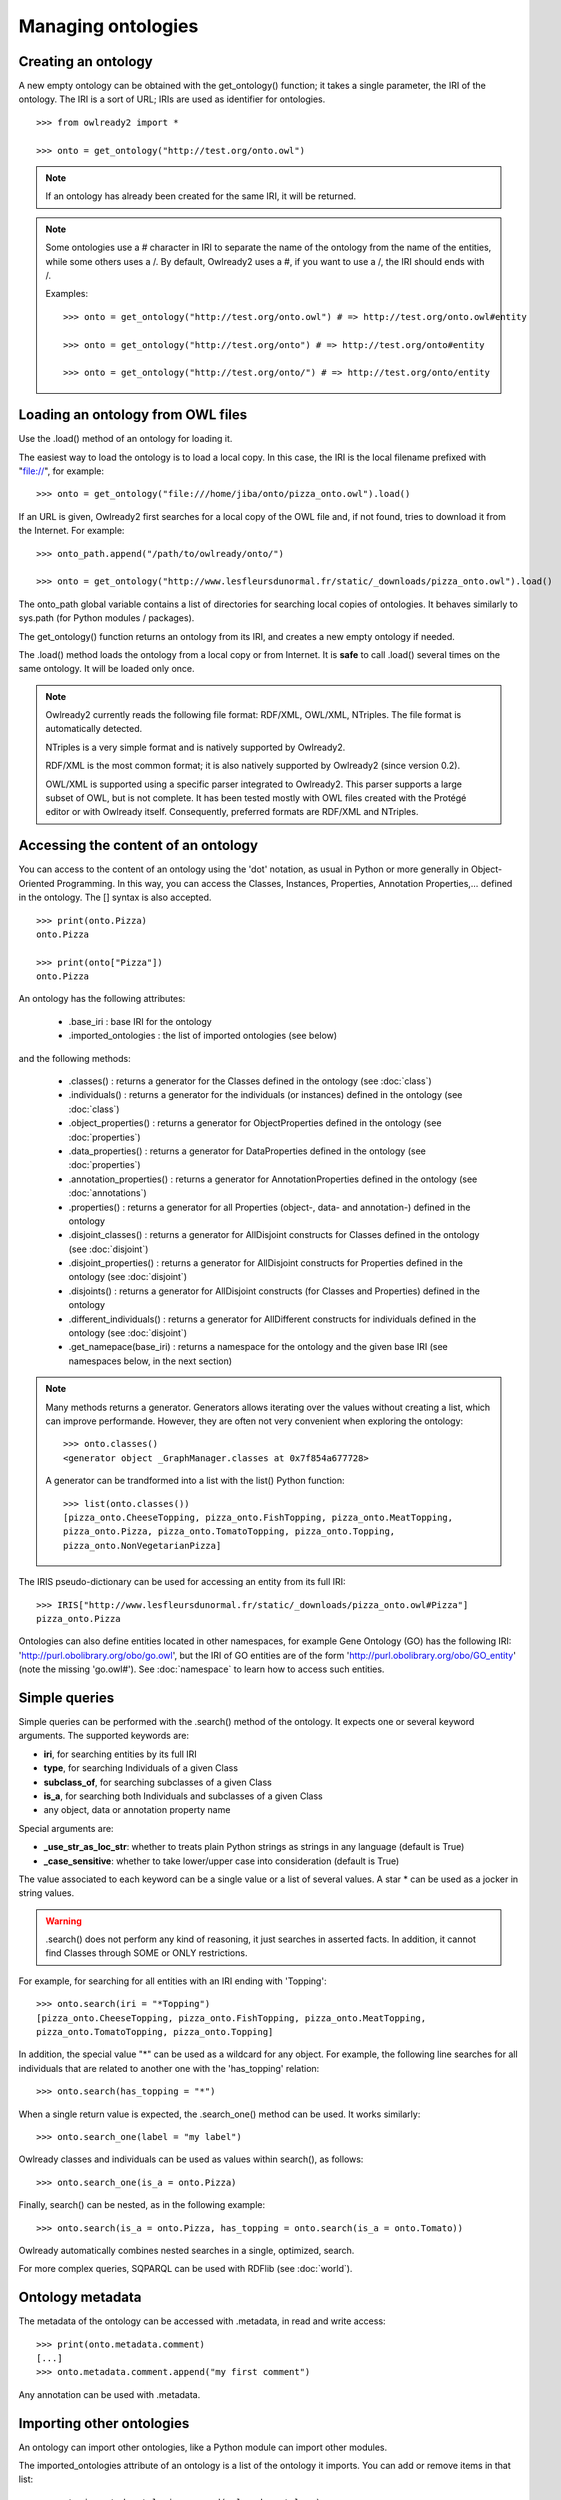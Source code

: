 Managing ontologies
===================

Creating an ontology
--------------------

A new empty ontology can be obtained with the get_ontology() function; it takes a single parameter,
the IRI of the ontology.
The IRI is a sort of URL; IRIs are used as identifier for ontologies.

::

   >>> from owlready2 import *
   
   >>> onto = get_ontology("http://test.org/onto.owl")


.. note::
   
   If an ontology has already been created for the same IRI, it will be returned.
   
.. note::
   
   Some ontologies use a # character in IRI to separate the name of the ontology from the name of the
   entities, while some others uses a /. By default, Owlready2 uses a #, if you want to use a /, the IRI
   should ends with /.

   Examples:

   ::

      >>> onto = get_ontology("http://test.org/onto.owl") # => http://test.org/onto.owl#entity

      >>> onto = get_ontology("http://test.org/onto") # => http://test.org/onto#entity
      
      >>> onto = get_ontology("http://test.org/onto/") # => http://test.org/onto/entity
  



Loading an ontology from OWL files
----------------------------------

Use the .load() method of an ontology for loading it.

The easiest way to load the ontology is to load a local copy. In this case, the IRI is the
local filename prefixed with "file://", for example:

::

   >>> onto = get_ontology("file:///home/jiba/onto/pizza_onto.owl").load()

   
If an URL is given, Owlready2 first searches for a local copy of the OWL file and,
if not found, tries to download it from the Internet. For example:

::

   >>> onto_path.append("/path/to/owlready/onto/")
   
   >>> onto = get_ontology("http://www.lesfleursdunormal.fr/static/_downloads/pizza_onto.owl").load()

The onto_path global variable contains a list of directories for searching local copies of ontologies.
It behaves similarly to sys.path (for Python modules / packages).

The get_ontology() function returns an ontology from its IRI, and creates a new empty ontology if needed.

The .load() method loads the ontology from a local copy or from Internet.
It is **safe** to call .load() several times on the same ontology.
It will be loaded only once.

.. note::
   
   Owlready2 currently reads the following file format: RDF/XML, OWL/XML, NTriples.
   The file format is automatically detected.

   NTriples is a very simple format and is natively supported by Owlready2.
   
   RDF/XML is the most common format; it is also natively supported by Owlready2 (since version 0.2).
   
   OWL/XML is supported using a specific parser integrated to Owlready2.
   This parser supports a large subset of OWL, but is not complete.
   It has been tested mostly with OWL files created with the Protégé editor or with Owlready itself.
   Consequently, preferred formats are RDF/XML and NTriples.

   
   


Accessing the content of an ontology
------------------------------------

You can access to the content of an ontology using the 'dot' notation, as usual in Python or more generally
in Object-Oriented Programming. In this way, you can access the Classes, Instances, Properties,
Annotation Properties,... defined in the ontology.
The [] syntax is also accepted.

::

   >>> print(onto.Pizza)
   onto.Pizza
   
   >>> print(onto["Pizza"])
   onto.Pizza

An ontology has the following attributes:

 * .base_iri : base IRI for the ontology
 * .imported_ontologies : the list of imported ontologies (see below)

and the following methods:

 * .classes() : returns a generator for the Classes defined in the ontology (see :doc:`class`)
 * .individuals() : returns a generator for the individuals (or instances) defined in the ontology (see :doc:`class`)
 * .object_properties() : returns a generator for ObjectProperties defined in the ontology (see :doc:`properties`)
 * .data_properties() : returns a generator for DataProperties defined in the ontology (see :doc:`properties`)
 * .annotation_properties() : returns a generator for AnnotationProperties defined in the ontology (see :doc:`annotations`)
 * .properties() : returns a generator for all Properties (object-, data- and annotation-) defined in the ontology
 * .disjoint_classes() : returns a generator for AllDisjoint constructs for Classes defined in the ontology (see :doc:`disjoint`)
 * .disjoint_properties() : returns a generator for AllDisjoint constructs for Properties defined in the ontology (see :doc:`disjoint`)
 * .disjoints() : returns a generator for AllDisjoint constructs (for Classes and Properties) defined in the ontology
 * .different_individuals() : returns a generator for AllDifferent constructs for individuals defined in the ontology (see :doc:`disjoint`)
 * .get_namepace(base_iri) : returns a namespace for the ontology and the given base IRI (see namespaces below, in the next section)
   
.. note::

   Many methods returns a generator. Generators allows iterating over the values without creating a list,
   which can improve performande. However, they are often not very convenient when exploring the ontology:

   ::

      >>> onto.classes()
      <generator object _GraphManager.classes at 0x7f854a677728>
      
   A generator can be trandformed into a list with the list() Python function:

   ::
      
      >>> list(onto.classes())
      [pizza_onto.CheeseTopping, pizza_onto.FishTopping, pizza_onto.MeatTopping,
      pizza_onto.Pizza, pizza_onto.TomatoTopping, pizza_onto.Topping,
      pizza_onto.NonVegetarianPizza]
      
      
The IRIS pseudo-dictionary can be used for accessing an entity from its full IRI:

::

   >>> IRIS["http://www.lesfleursdunormal.fr/static/_downloads/pizza_onto.owl#Pizza"]
   pizza_onto.Pizza


Ontologies can also define entities located in other namespaces, for example
Gene Ontology (GO) has the following IRI: 'http://purl.obolibrary.org/obo/go.owl',
but the IRI of GO entities are of the form 'http://purl.obolibrary.org/obo/GO_entity' (note the missing 'go.owl#').
See :doc:`namespace` to learn how to access such entities.


Simple queries
--------------


Simple queries can be performed with the .search() method of the ontology. It expects one or several keyword
arguments. The supported keywords are:

* **iri**, for searching entities by its full IRI
* **type**, for searching Individuals of a given Class
* **subclass_of**, for searching subclasses of a given Class
* **is_a**, for searching both Individuals and subclasses of a given Class
* any object, data or annotation property name

Special arguments are:

* **_use_str_as_loc_str**: whether to treats plain Python strings as strings in any language (default is True)
* **_case_sensitive**: whether to take lower/upper case into consideration (default is True)

The value associated to each keyword can be a single value or a list of several values.
A star * can be used as a jocker in string values.

.. warning::

   .search() does not perform any kind of reasoning, it just searches in asserted facts.
   In addition, it cannot find Classes through SOME or ONLY restrictions.

For example, for searching for all entities with an IRI ending with 'Topping':

::

   >>> onto.search(iri = "*Topping")
   [pizza_onto.CheeseTopping, pizza_onto.FishTopping, pizza_onto.MeatTopping,
   pizza_onto.TomatoTopping, pizza_onto.Topping]

In addition, the special value "*" can be used as a wildcard for any object.
For example, the following line searches for all individuals that are related
to another one with the 'has_topping' relation:

::

   >>> onto.search(has_topping = "*")

When a single return value is expected, the .search_one() method can be used. It works similarly:

::

   >>> onto.search_one(label = "my label")
   

Owlready classes and individuals can be used as values within search(), as follows:

::

   >>> onto.search_one(is_a = onto.Pizza)
   
   
Finally, search() can be nested, as in the following example:

::

   >>> onto.search(is_a = onto.Pizza, has_topping = onto.search(is_a = onto.Tomato))

Owlready automatically combines nested searches in a single, optimized, search.

For more complex queries, SQPARQL can be used with RDFlib (see :doc:`world`).


Ontology metadata
-----------------

The metadata of the ontology can be accessed with .metadata, in read and write access:

::

   >>> print(onto.metadata.comment)
   [...]
   >>> onto.metadata.comment.append("my first comment")

Any annotation can be used with .metadata.


Importing other ontologies
--------------------------

An ontology can import other ontologies, like a Python module can import other modules.

The imported_ontologies attribute of an ontology is a list of the ontology it imports. You can add
or remove items in that list:

::

   >>> onto.imported_ontologies.append(owlready_ontology)


Saving an ontology to an OWL file
---------------------------------

The .save() method of an ontology can be used to save it.
It will be saved in the first directory in onto_path.

::

   >>> onto.save()
   >>> onto.save(file = "filename or fileobj", format = "rdfxml")

.save() accepts two optional parameters: 'file', a file object or a filename for saving the ontology,
and 'format', the file format (default is RDF/XML).

.. note::
   
   Owlready2 currently writes the following file format: "rdf/xml", "ntriples".
   
   NTriples is a very simple format and is natively supported by Owlready2.
   
   RDF/XML is the most common format; it is also natively supported by Owlready2 (since version 0.2).
   
   OWL/XML is not yet supported for writing.

